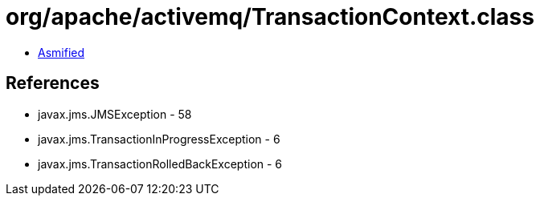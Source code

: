 = org/apache/activemq/TransactionContext.class

 - link:TransactionContext-asmified.java[Asmified]

== References

 - javax.jms.JMSException - 58
 - javax.jms.TransactionInProgressException - 6
 - javax.jms.TransactionRolledBackException - 6
